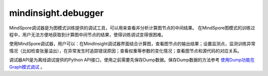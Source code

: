 mindinsight.debugger
====================

MindSpore调试器是为图模式训练提供的调试工具，可以用来查看并分析计算图节点的中间结果。 在MindSpore图模式的训练过程中，用户无法方便地获取到计算图中间节点的结果，使得训练调试变得很困难。

使用MindSpore调试器，用户可以：在MindInsight调试器界面结合计算图，查看图节点的输出结果；设置监测点，监测训练异常情况（比如检查张量溢出），在异常发生时追踪错误原因；查看权重等参数的变化情况；查看图节点和源代码的对应关系。

调试器API是为离线调试提供的Python API接口，使用之前需要先保存Dump数据。保存Dump数据的方法参考 `使用Dump功能在Graph模式调试 <https://www.mindspore.cn/docs/programming_guide/zh-CN/master/dump_in_graph_mode.html>`_ 。

.. py:class:: mindinsight.debugger.DumpAnalyzer(dump_dir, mem_limit=None)

    用来检查Dump数据的分析器。

    .. warning::
        此类中的所有API均为实验版本，将来可能更改或者删除。

    **参数：**

    - **dump_dir** (str) - 存储Dump数据文件的目录。
    - **mem_limit** (int, optional) - 检查监测点的内存限制(以MB为单位)。默认值：None，表示没有限制。可选值：从2048MB到2147483647MB。

    .. py:method:: check_watchpoints(watchpoints, error_on_value=False)

        批量检查指定迭代上指定节点上的给定监测点。

        .. note::
            1. 为了提升速度，应该同时给出迭代下的所有监测点，避免多次读取张量。
            2. check_watchpoints函数在调用的时候会启动新的进程，需要通过”if __main__ == '__main__'“进行调用。

        **参数：**

        - **watchpoints** (Iterable[Watchpoint]) - 监测点列表。
        - **error_on_no_value** (bool) - 当指定的张量没有存储在dump_dir路径中时，是否抛出监测点命中错误码。默认值:False。

        **返回：**

        Iterable[WatchpointHit]，监测点命中列表，并按张量落盘时间排序。

    .. py:method:: export_graphs(output_dir=None)

        将计算图导入到output_dir路径下的xlsx文件中。

        这些文件将包含图节点的堆栈信息。

        **参数：**

        - **output_dir** (str, optional) - 保存文件的输出目录。默认值：None，表示使用当前的工作目录。

        **返回：**

        str，生成文件的路径。

    .. py:method:: get_input_nodes(node)

        获取指定节点的输入节点信息。

        **参数：**

        - **node** (Node) - 指定节点。

        **返回：**

        Iterable[Node]，指定节点的输入节点。

    .. py:method:: get_iterations(ranks=None)

        获取有Dump数据的迭代序号列表。

        **参数：**

        - **ranks** (Union[int, list[int], None], optional) - 指定逻辑卡号。如果设置成None，将返回所有逻辑卡的迭代序号列表。默认值：None。

        **返回：**

        Iterable[int]，有Dump数据的迭代序号列表，按从小到大排序。

    .. py:method:: get_output_nodes(node)

        获取指定节点的输出节点。

        **参数：**

        - **node** (Node) - 指定节点。

        **返回：**

        Iterable[Node]，该节点的输出节点。

    .. py:method:: get_ranks()

        获取有Dump数据的逻辑卡号列表。

        **返回：**

        Iterable[int]，当前Dump目录中的逻辑卡号列表。

    .. py:method:: list_affected_nodes(tensor)

        列出使用指定张量作为输入的节点。

        受影响的节点定义是指使用给定张量作为输入的节点。如果一个节点受到给定张量的影响，那么当给定的张量发生变化时，该节点的输出值很可能会发生变化。

        **参数：**

        - **tensor** (DebuggerTensor) - 指定张量。

        **返回：**

        Iterable[Node]，受指定张量影响的节点。

    .. py:method:: select_nodes(query_string, use_regex=False, select_by="node_name", ranks=None, case_sensitive=True)

        选择节点。

        根据节点名称或节点堆栈信息选择符合要求的节点。节点可以通过"node_name"或"code_stack"进行匹配，具体用法请参考参数说明。

        **参数：**

        - **query_string** (str) - 查询字符串。对于要选择的节点，匹配目标字段必须包含或能匹配到查询的字符串。
        - **use_regex** (bool) - 是否对目标字段按照查询字符串进行正则匹配。默认值：False。
        - **select_by** (str, optional) - 选择节点所依赖的字段。可用值为“node_name”、“code_stack”。“node_name”表示根据节点的名称进行筛选。“code_stack”表示对系欸但的堆栈信息进行筛选。默认值：“node_name”。
        - **ranks** (Union[int, list[int], None], optional) -  要选择的逻辑卡号或者逻辑卡号列表。选定的节点必须存在于指定的逻辑卡上。默认值：None，这意味着将考虑所有逻辑卡。
        - **case_sensitive** (bool, optional) - 对目标字段进行匹配时是否区分大小写。默认值：True。

        **返回：**

        Iterable[Node]，匹配的节点。

    .. py:method:: select_tensors(query_string, use_regex=False, select_by="node_name", iterations=None, ranks=None, slots=None, case_sensitive=True)

        选择张量。

        根据query_string选择目录中匹配的张量。张量可以通过“node_name”或“code_stack”进行匹配，具体用法请参考参数说明。

        **参数：**

        - **query_string** (str) - 查询字符串。对于要选择的张量，匹配目标字段必须包含或能匹配到查询字符串。
        - **use_regex** (bool) - 指明查询对象是否为正则表达式。默认值：False。
        - **select_by** (str, optional) - 选择张量时要搜索的字段。可用值为“node_name”、“code_stack”。“node_name”表示在图中搜索张量的节点名称。“code_stack”表示输出该张量的节点的堆栈信息。默认值：“node_name”。
        - **iterations** (Union[int, list[int], None], optional) - 要选择的迭代对象。默认值：None，表示选择保存的所有迭代。
        - **ranks** (Union[int, list[int], None], optional) - 要选择的逻辑卡号或逻辑卡号列表。默认值：None，这意味着将选择所有逻辑卡。
        - **slots** (list[int], optional) -  所选张量的编号。默认值：None，这意味着将选择所有编号。
        - **case_sensitive** (bool, optional) - 选择张量时是否区分大小写。默认值：True。

        **返回：**

        Iterable[DebuggerTensor]，匹配的张量。

.. py:class:: mindinsight.debugger.Node(node_feature)

    计算图中的节点。

    .. warning::
        此类中的所有API均为实验版本，将来可能更改或者删除。

    **参数：**

    - **node_feature** (namedtuple) - 节点特征。

      - **name** (str) - 节点名称。
      - **rank** (int) - 逻辑卡号。
      - **stack** (iterable[dict]) - 每一项的格式为：{'file_path': str, 'line_no': int, 'code_line': str}。
      - **graph_name** (str) - 图名称。
      - **root_graph_id** (int) - 根图id。

    .. py:method:: get_input_tensors(iterations=None, slots=None)

        获取该节点的输入张量。

        **参数：**

        - **iterations** (Iterable[int]) -  指定的迭代序号列表。默认值：None，这意味着将考虑所有可用的迭代。
        - **slots** (Iterable[int]) - 指定输入张量的编号列表。默认值：None，表示会返回所有的输入张量。

        **返回：**

        Iterable[DebuggerTensor]，节点的输入张量列表。

    .. py:method:: get_output_tensors(iterations=None, slots=None)

        获取该节点的输出张量。

        **参数：**

        - **iterations** (Iterable[int]) - 指定的迭代序号列表。默认值：None，这意味着将考虑所有可用的迭代。
        - **slots** (Iterable[int]) - 指定输出张量的编号列表。默认值：None，表示会返回所有的输出张量。

        **返回：**

        Iterable[DebuggerTensor]，节点的输出张量。

    .. py:method:: graph_name
        :property:

        获取当前节点的图名称。

        **返回：**

        str，图名称。

    .. py:method:: name
        :property:

        获取该节点的全名。

        **返回：**

        str，节点的全名。

    .. py:method:: rank
        :property:

        获取逻辑卡号。

        **返回：**

        int，节点所属的逻辑卡号。

    .. py:method:: root_graph_id
        :property:

        获取当前节点所属的根图id。

        **返回：**

        int，根图id。

    .. py:method:: stack
        :property:

        获取堆栈信息。

        **返回：**

        iterable[dict]，每一项的格式为{'file_path': str, 'line_no': int, 'code_line': str}。

.. py:class:: mindinsight.debugger.DebuggerTensor(node, slot, iteration)

    具有特定逻辑卡号，迭代序号和调试信息的张量。

    .. warning::
        此类中的所有API均为实验版本，将来可能更改或者删除。

    **参数：**

    - **node** (Node) - 输出此张量的节点。
    - **slot** (int) - 节点上张量的编号。
    - **iteration** (int) - 张量的迭代序号。

    .. note::
        用户不应该手动实例化此类。
        这个类的实例是不可修改的。
        DebuggerTensor始终是节点的输出张量。

    .. py:method:: iteration
        :property:

        获取张量的迭代。

        **返回：**

        int，张量的迭代序号。

    .. py:method:: node
        :property:

        获取输出此张量的节点。

        **返回：**

        Node，输出这个张量的节点。

    .. py:method:: rank
        :property:

        rank代表的是生成张量的设备逻辑卡的卡号。

        **返回：**

        int，生成张量的设备的逻辑卡的卡号。

    .. py:method:: slot
        :property:

        节点的输出可能有几个张量，slot指的是张量的编号。

        **返回：**

        int，节点上生成张量的编号。

    .. py:method:: value()

        获取张量的值。

        **返回：**

        Union[numpy.array, None]，如果在相关迭代中找不到数据文件，则该值可能为None。

.. py:class:: mindinsight.debugger.Watchpoint(tensors, condition)

    用来检查指定张量是否满足指定检查条件的监测点。

    .. warning::
        此类中的所有API均为实验版本，将来可能更改或者删除。

    **参数：**

    - **tensors** (Iterable[DebuggerTensor]) - 要检查的张量。
    - **condition** (ConditionBase) - 应用于张量的检查条件。

    .. py:method:: condition
        :property:

        获取应用于张量的检查条件。

        **返回：**

        ConditionBase，应用于张量的检查条件。

    .. py:method:: tensors
        :property:

        获取要检查的张量。

        **返回：**

        Iterable[DebuggerTensor])，要检查的张量。

.. py:class:: mindinsight.debugger.WatchpointHit

    监测点命中情况。

    .. warning::
        此类中的所有API均为实验版本，将来可能更改或者删除。

    .. note::
        此类不能由用户实例化。
        这个类的实例是无法修改的。

    .. py:method:: error_code
        :property:

        获取错误码，当检查到监测点发生错误时。返回对应的错误码，0表示没有错误发生。

        **返回：**

        int，错误码。

    .. py:method:: error_msg
        :property:

        如果出现错误，获取检查监测点过程中的错误信息。

        **返回：**

        list[str]，错误信息列表。

    .. py:method:: get_hit_detail()

        获取监测点中阈值的实际值。如果error_code不为零，则返回None。

        **返回：**

        Union[ConditionBase, None]，命中信息的条件，如果error_code不为零，则返回None。

    .. py:method:: get_threshold()

        获取用户设置的条件。

        **返回：**

        ConditionBase，包括用户阈值的检查条件。

    .. py:method:: tensor
        :property:

        获取监测点命中的张量。

        **返回：**

        DebuggerTensor，触发的张量。

.. py:class:: mindinsight.debugger.TensorTooLargeCondition(abs_mean_gt=None, max_gt=None, min_gt=None, mean_gt=None)

    张量过大的监测点。至少应该指定其中一个参数。

    当指定多个参数时，只要有一个参数满足检查条件，就会在检查后命中该监测点。

    .. warning::
        此类中的所有API均为实验版本，将来可能更改或者删除。

    **参数：**

    - **abs_mean_gt** (float, optional) - 张量绝对值的均值阈值。当实际值大于该阈值时，则满足该检查条件。
    - **max_gt** (float, optional) - 张量最大值的阈值。当实际值大于该阈值时，则满足该检查条件。
    - **min_gt** (float, optional) -  张量最小值的阈值。当实际值大于该阈值时，则满足该检查条件。
    - **mean_gt** (float, optional) - 张量均值的阈值。当实际值大于该阈值时，则满足该检查条件。

    .. py:method:: param_names
        :property:

        返回参数名称的列表。

        **返回：**

        list[str]，参数名称列表。

.. py:class:: mindinsight.debugger.TensorTooSmallCondition(abs_mean_lt=None, max_lt=None, min_lt=None, mean_lt=None)

    张量太小的监测点。至少应该指定其中一个参数。

    当指定多个参数时，只要有一个参数满足检查条件，就会在检查后命中该监测点。

    .. warning::
        此类中的所有API均为实验版本，将来可能更改或者删除。

    **参数：**

    - **abs_mean_lt** (float, optional) - 张量绝对值的均值阈值。当实际值小于该阈值时，则满足该检查条件。
    - **max_lt** (float, optional) - 张量最大值的阈值。当实际值小于该阈值时，则满足该检查条件。
    - **min_lt** (float, optional) -  张量最小值的阈值。当实际值小于该阈值时，则满足该检查条件。
    - **mean_lt** (float, optional) - 张量均值的阈值。当实际值小于该阈值时，则满足该检查条件。

    .. py:method:: param_names
        :property:

        返回参数名称的列表。

        **返回：**

        list[str]，参数名称。

.. py:class:: mindinsight.debugger.TensorRangeCondition(range_start_inclusive=None, range_end_inclusive=None, range_percentage_lt=None, range_percentage_gt=None, max_min_lt=None, max_min_gt=None)

    张量范围监测点。

    设置阈值以检查张量值范围。有四个选项：range_percentage_lt、range_percentage_gt、max_min_lt和max_min_gt。至少应指定四个选项之一。如果阈值设置为前两个选项之一，则必须设置 range_start_inclusive和range_end_inclusive。当指定多个参数时，只要有一个参数满足检查条件，就会在检查后命中该监测点。

    .. warning::
        此类中的所有API均为实验版本，将来可能更改或者删除。

    **参数：**

    - **range_percentage_lt** (float, optional) - 范围内张量百分比的阈值。当指定范围内张量的百分比小于该值时，将满足检查条件。
    - **range_percentage_gt** (float, optional) - 范围内张量百分比的阈值。当指定范围内张量的百分比大于该值时，将满足检查条件。
    - **max_min_lt** (float, optional) - 张量的最大值和最小值之差的下限阈值。
    - **max_min_gt** (float, optional) - 张量的最大值和最小值之差的上限阈值。
    - **range_start_inclusive** (float, optional) - 区间的开始。
    - **range_end_inclusive** (float, optional) - 区间的结束。

    .. py:method:: param_names
        :property:

        返回参数名称的列表。

        **返回：**

        list[str]，参数名称。

.. py:class:: mindinsight.debugger.TensorOverflowCondition

    张量溢出的监测点。

    张量溢出的监测点检查Inf和NaN张量。

    .. warning::
        此类中的所有API均为实验版本，将来可能更改或者删除。

    .. py:method:: param_dict
        :property:

        获取参数列表。

        **返回：**

        dict，检查条件的参数。

    .. py:method:: param_names
        :property:

        返回参数的名称列表。

        **返回：**

        list[str]，参数名称列表。

.. py:class:: mindinsight.debugger.OperatorOverflowCondition

    算子溢出的监测点。

    算子溢出监测点检查算子计算过程中是否发生溢出。仅支持昇腾AI处理器。

    .. warning::
        此类中的所有API均为实验版本，将来可能更改或者删除。

    .. py:method:: param_dict
        :property:

        获取参数列表。

        **返回：**

        dict，检查条件的参数。

    .. py:method:: param_names
        :property:

        返回参数的名称列表。

        **返回：**

        list[str]，参数名称列表。

.. py:class:: mindinsight.debugger.TensorAllZeroCondition(zero_percentage_ge)

    张量全零的监测点。

    .. warning::
        此类中的所有API均为实验版本，将来可能更改或者删除。

    **参数：**

    - **zero_percentage_ge** (float) - 检查零张量值的百分比是否大于此值的阈值。

    .. py:method:: param_names
        :property:

        返回参数名称列表。

        **返回：**

        list[str]，参数名称列表。

.. py:class:: mindinsight.debugger.TensorUnchangedCondition(rtol=1e-5, atol=1e-8)

    张量不变条件监测点。

    当满足所有指定的检查条件时，将在检查后命中该监测点。检查先前和当前张量的allclose函数。(abs_mean(current_tensor - previous_tensor) <= (atol + rtol * abs_mean(previous_tensor)))。

    .. warning::
        此类中的所有API均为实验版本，将来可能更改或者删除。

    **参数：**

    - **rtol** (float, optional) - 相对容差参数。默认值：1e-5。
    - **atol** (float, optional) - 绝对容差参数。默认值：1e-8。

    .. py:method:: param_names
        :property:

        返回参数名称列表。

        **返回：**

        list[str]，参数名称列表。

.. py:class:: mindinsight.debugger.TensorChangeBelowThresholdCondition(abs_mean_update_ratio_lt, epsilon=1e-9)

    低于阈值监测点的张量变化。

    当满足所有指定的检查条件时，将在检查后命中该监测点。(abs_mean(current_tensor - previous_tensor) < epsilon + mean_update_ratio_lt * abs_mean(previous_tensor))。

    .. warning::
        此类中的所有API均为实验版本，将来可能更改或者删除。

    **参数：**

    - **abs_mean_update_ratio_lt** (float) - 平均变化比例的阈值。如果平均更新率小于该值，则将触发监测点。
    - **epsilon** (float, optional) - Epsilon 值。默认值：1e-9。

    .. py:method:: param_names
        :property:

        返回参数名称列表。

        **返回：**

        list[str]，参数名称列表。

.. py:class:: mindinsight.debugger.TensorChangeAboveThresholdCondition(abs_mean_update_ratio_gt, epsilon=1e-9)

    高于阈值监测点的张量变化。

    当满足所有指定的检查条件时，将在检查后命中该监测点。(abs_mean(current_tensor - previous_tensor) > epsilon + mean_update_ratio_gt * abs_mean(previous_tensor))。

    .. warning::
        此类中的所有API均为实验版本，将来可能更改或者删除。

    **参数：**

    - **abs_mean_update_ratio_gt** (float) - 平均更新率的阈值，如果平均更新率大于此值，则将触发观察点。
    - **epsilon** (float, optional) - Epsilon 值。默认值：1e-9。

    .. py:method:: param_names
        :property:

        返回参数名称列表。

        **返回：**

        list[str]，参数名称列表。

.. py:class:: mindinsight.debugger.ConditionBase

    检查条件的基类。

    .. warning::
        此类中的所有API均为实验版本，将来可能更改或者删除。

    .. note::
        如果为一个条件实例指定了多个检查参数，只要有一个参数满足检查条件，就会在检查后命中该监测点。

    .. py:method:: condition_id
        :property:

        获取检查条件id的名称。

        **返回：**

        int， 检查条件的id。

    .. py:method:: name
        :property:

        获取检查条件的名称。

        **返回：**

        str， 检查条件的名称。

    .. py:method:: param_dict
        :property:

        获取检查条件的参数。

        **返回：**

        dict， 检查条件的参数。




